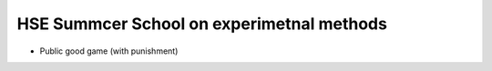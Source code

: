 HSE Summcer School on experimetnal methods
================================================

- Public good game (with punishment)

